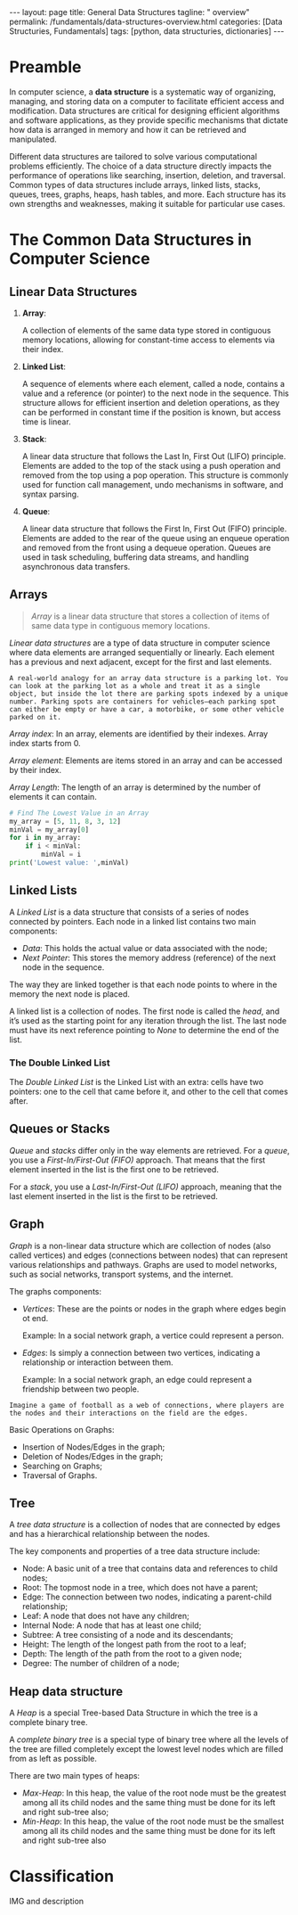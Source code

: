 #+BEGIN_EXPORT html
---
layout: page
title: General Data Structures
tagline: " overview"
permalink: /fundamentals/data-structures-overview.html
categories: [Data Structuries, Fundamentals]
tags: [python, data structuries, dictionaries]
---
#+END_EXPORT
#+STARTUP: showall indent
#+OPTIONS: tags:nil num:nil \n:nil @:t ::t |:t ^:{} _:{} *:t
#+PROPERTY: header-args :exports both
#+PROPERTY: header-args+ :results output pp
#+PROPERTY: header-args+ :eval no-export
#+TOC: headlines 2

* Preamble

In computer science, a *data structure* is a systematic way of
organizing, managing, and storing data on a computer to facilitate
efficient access and modification. Data structures are critical for
designing efficient algorithms and software applications, as they
provide specific mechanisms that dictate how data is arranged in
memory and how it can be retrieved and manipulated.

Different data structures are tailored to solve various computational
problems efficiently. The choice of a data structure directly impacts
the performance of operations like searching, insertion, deletion, and
traversal. Common types of data structures include arrays, linked
lists, stacks, queues, trees, graphs, heaps, hash tables, and
more. Each structure has its own strengths and weaknesses, making it
suitable for particular use cases.


* The Common Data Structures in Computer Science

** Linear Data Structures

  1. *Array*:

     A collection of elements of the same data type stored in
     contiguous memory locations, allowing for constant-time access to
     elements via their index.

  2. *Linked List*:

     A sequence of elements where each element, called a node,
     contains a value and a reference (or pointer) to the next node in
     the sequence. This structure allows for efficient insertion and
     deletion operations, as they can be performed in constant time if
     the position is known, but access time is linear.

  3. *Stack*:

     A linear data structure that follows the Last In, First Out
     (LIFO) principle. Elements are added to the top of the stack
     using a push operation and removed from the top using a pop
     operation. This structure is commonly used for function call
     management, undo mechanisms in software, and syntax parsing.

  4. *Queue*:

     A linear data structure that follows the First In, First Out
     (FIFO) principle. Elements are added to the rear of the queue
     using an enqueue operation and removed from the front using a
     dequeue operation. Queues are used in task scheduling, buffering
     data streams, and handling asynchronous data transfers.





** Arrays

#+begin_quote
/Array/ is a linear data structure that stores a collection of items
of same data type in contiguous memory locations.
#+end_quote

/Linear data structures/ are a type of data structure in computer
science where data elements are arranged sequentially or
linearly. Each element has a previous and next adjacent, except for
the first and last elements.


#+begin_example
A real-world analogy for an array data structure is a parking lot. You
can look at the parking lot as a whole and treat it as a single
object, but inside the lot there are parking spots indexed by a unique
number. Parking spots are containers for vehicles—each parking spot
can either be empty or have a car, a motorbike, or some other vehicle
parked on it.
#+end_example

/Array index/: In an array, elements are identified by their
indexes. Array index starts from 0.

/Array element/: Elements are items stored in an array and can be
accessed by their index.

/Array Length/: The length of an array is determined by the number of
elements it can contain.

#+begin_src python
  # Find The Lowest Value in an Array
  my_array = [5, 11, 8, 3, 12]
  minVal = my_array[0]
  for i in my_array:
      if i < minVal:
          minVal = i
  print('Lowest value: ',minVal)

#+end_src

#+RESULTS:
: Lowest value:  3

** Linked Lists

A /Linked List/ is a data structure that consists of a series of nodes
connected by pointers. Each node in a linked list contains two main
components:

- /Data/: This holds the actual value or data associated with the node;
- /Next Pointer/: This stores the memory address (reference) of the next
  node in the sequence.

The way they are linked together is that each node points to where in
the memory the next node is placed.

A linked list is a collection of nodes. The first node is called the
/head/, and it’s used as the starting point for any iteration
through the list. The last node must have its next reference
pointing to /None/ to determine the end of the list.

***  The Double Linked List

The /Double Linked List/ is the Linked List with an extra: cells have
two pointers: one to the cell that came before it, and other to the
cell that comes after.


** Queues or Stacks

/Queue/ and /stacks/ differ only in the way elements are
retrieved. For a /queue/, you use a /First-In/First-Out (FIFO)/
approach. That means that the first element inserted in the list is
the first one to be retrieved.

For a /stack/, you use a /Last-In/First-Out (LIFO)/ approach, meaning
that the last element inserted in the list is the first to be
retrieved.

** Graph

/Graph/ is a non-linear data structure which are collection of nodes
(also called vertices) and edges (connections between nodes) that can
represent various relationships and pathways. Graphs are used to model
networks, such as social networks, transport systems, and the
internet.

The graphs components:

- /Vertices/: These are the points or nodes in the graph where edges
  begin ot end.

  Example: In a social network graph, a vertice could represent a
  person.

- /Edges/: Is simply a connection between two vertices, indicating a
  relationship or interaction between them.

  Example: In a social network graph, an edge could represent a
  friendship between two people.

#+begin_example
Imagine a game of football as a web of connections, where players are
the nodes and their interactions on the field are the edges.
#+end_example

Basic Operations on Graphs:

- Insertion of Nodes/Edges in the graph;
- Deletion of Nodes/Edges in the graph;
- Searching on Graphs;
- Traversal of Graphs.


** Tree

A /tree data structure/ is a collection of nodes that are connected by
edges and has a hierarchical relationship between the nodes.

The key components and properties of a tree data structure include:

- Node: A basic unit of a tree that contains data and references to
  child nodes;
- Root: The topmost node in a tree, which does not have a parent;
- Edge: The connection between two nodes, indicating a parent-child
  relationship;
- Leaf: A node that does not have any children;
- Internal Node: A node that has at least one child;
- Subtree: A tree consisting of a node and its descendants;
- Height: The length of the longest path from the root to a leaf;
- Depth: The length of the path from the root to a given node;
- Degree: The number of children of a node;



** Heap data structure

A /Heap/ is a special Tree-based Data Structure in which the tree is a
complete binary tree.

A /complete binary tree/ is a special type of binary tree where all
the levels of the tree are filled completely except the lowest level
nodes which are filled from as left as possible.

There are two main types of heaps:

- /Max-Heap/: In this heap, the value of the root node must be the
  greatest among all its child nodes and the same thing must be done
  for its left and right sub-tree also;
- /Min-Heap/: In this heap, the value of the root node must be the
  smallest among all its child nodes and the same thing must be done
  for its left and right sub-tree also










* Classification

IMG and description

* Notes                                                            :noexport:

** Glossary

/Abstract data/: refers to a mathematical concept that defines a set
of possible values and a set of operations that can be performed on
those values.

/Data Structures/: is a way of organizing and storing data in a
computer so that it can be accessed and used efficiently. It refers to
the logical or mathematical representation of data, as well as the
implementation in a computer program;

/Hash/: is a mathematical function that transforms a string of
characters or data of arbitrary size into a fixed-size value or key,
known as /a hash value/, /hash code/, /hash digest/, or simply /hash/.


A /hash value/ is a string of characters and numbers that is the
result of a hash function applied to a given input, such as a file or
a message. It is a /unique numerical value/ that identifies the
contents of the input and can be used to verify the integrity of the
data.

/Hashable object/: is an object that has a hash value which never
changes during its lifetime.

/Hashability/ is important because it allows objects to be used as
keys in dictionaries and members in sets. These data structures use
the hash value internally to efficiently store and retrieve data.

Mutable/immutable??

Some examples of hashable objects in Python include: Immutable
built-in types like integers, floats, strings, and tuples.

On the other hand, mutable objects like lists and dictionaries are not
hashable because their hash value can change during their lifetime.
While dictionaries themselves are not hashable, they require their
keys to be hashable in order to leverage efficient hash table
implementations.

** Abstract data types

#+begin_quote
/Abstract data type/ is a type (or class) for objects whose behavior
is defined by a set of values and a set of operations.

The definition of ADT only mentions what operations are to be
performed but not how these operations will be implemented. It does
not specify how data will be organized in memory and what algorithms
will be used for implementing the operations. It is called “abstract”
because it gives an implementation-independent view.

So a user only needs to know what a data type can do, but not how it
will be implemented. Think of ADT as a black box which hides the inner
structure and design of the data type.
#+end_quote

An Abstract Data Type only describes how variables of a given data
type are operated. It provides a list of operations, but doesn’t ex-
plain how data operations happen.

A List is a widely-used Abstract Data Type (ADT) that represents an
ordered collection of elements.

Commonly defined operations in a List ADT include:

- insert n, e : insert the item e at position n,
- remove n : remove the item at position n,
- get n : get the item at position n,
- sort : sort the items in the list,
- slice start, end : return a sub-list slice starting at the position
  start up until the position end,
- reverse : reverse the order of the list.


  https://realpython.com/python-hash-table/
  [[https://www.eecs.umich.edu/courses/eecs380/ALG/niemann/s_has.htm]]
